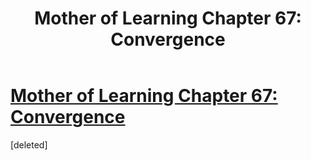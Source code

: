 #+TITLE: Mother of Learning Chapter 67: Convergence

* [[https://www.fictionpress.com/s/2961893/67][Mother of Learning Chapter 67: Convergence]]
:PROPERTIES:
:Score: 1
:DateUnix: 1490737239.0
:DateShort: 2017-Mar-29
:END:
[deleted]

